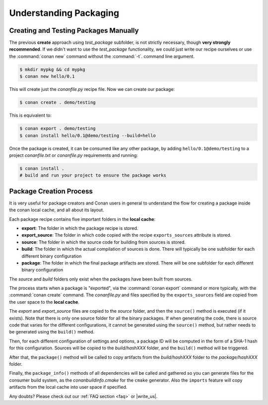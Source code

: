 .. _understand_packaging:

Understanding Packaging
========================

Creating and Testing Packages Manually
--------------------------------------

The previous **create** approach using *test_package* subfolder, is not strictly necessary, though
**very strongly recommended**. If we didn't want to use the *test_package* functionality, we could
just write our recipe ourselves or use the :command:`conan new` command without the :command:`-t`.
command line argument.

.. code-block:: bash

    $ mkdir mypkg && cd mypkg
    $ conan new hello/0.1

This will create just the *conanfile.py* recipe file. Now we can create our package:

.. code-block:: bash

    $ conan create . demo/testing

This is equivalent to:

.. code-block:: bash

    $ conan export . demo/testing
    $ conan install hello/0.1@demo/testing --build=hello

Once the package is created, it can be consumed like any other package, by adding
``hello/0.1@demo/testing`` to a project *conanfile.txt* or *conanfile.py* requirements and running:

.. code-block:: bash

    $ conan install .
    # build and run your project to ensure the package works

Package Creation Process
----------------------------

It is very useful for package creators and Conan users in general to understand the flow for creating a package
inside the conan local cache, and all about its layout.

Each package recipe contains five important folders in the **local cache**:

- **export**: The folder in which the package recipe is stored.
- **export_source**: The folder in which code copied with the recipe ``exports_sources`` attribute is
  stored.
- **source**: The folder in which the source code for building from sources is stored.
- **build**: The folder in which the actual compilation of sources is done. There will typically be one subfolder
  for each different binary configuration
- **package**: The folder in which the final package artifacts are stored. There will be one subfolder for each
  different binary configuration

The *source* and *build* folders only exist when the packages have been built from sources.

.. image:: /images/conan-package_create_flow.png
    :height: 500 px
    :width: 600 px
    :align: center

The process starts when a package is "exported", via the :command:`conan export` command or more
typically, with the :command:`conan create` command. The *conanfile.py* and files specified by the
``exports_sources`` field are copied from the user space to the **local cache**.

The *export* and *export_source* files are copied to the *source* folder, and then the ``source()``
method is executed (if it exists). Note that there is only one source folder for all the binary
packages. If when generating the code, there is source code that varies for the different
configurations, it cannot be generated using the ``source()`` method, but rather needs to be generated using the
``build()`` method.

Then, for each different configuration of settings and options, a package ID will be computed in the
form of a SHA-1 hash for this configuration. Sources will be copied to the *build/hashXXX* folder,
and the ``build()`` method will be triggered.

After that, the ``package()`` method will be called to copy artifacts from the *build/hashXXX*
folder to the *package/hashXXX* folder.

Finally, the ``package_info()`` methods of all dependencies will be called and gathered so you can generate files for the consumer build system, as the *conanbuildinfo.cmake* for the ``cmake``
generator. Also the ``imports`` feature will copy artifacts from the local cache into user space if
specified.

Any doubts? Please check out our :ref:`FAQ section <faq>` or |write_us|.

.. |write_us| raw:: html

   <a href="mailto:info@conan.io" target="_blank">write us</a>
